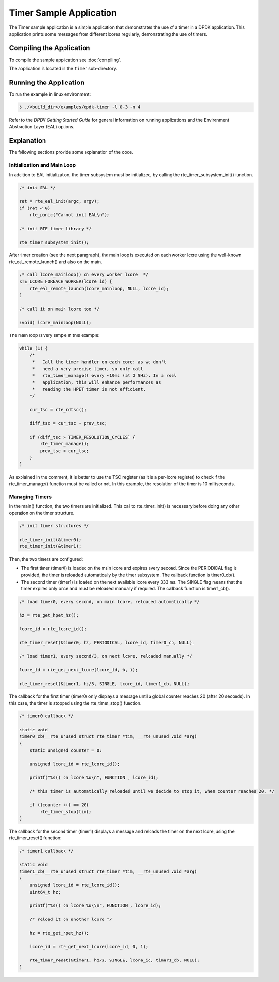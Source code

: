 ..  SPDX-License-Identifier: BSD-3-Clause
    Copyright(c) 2010-2014 Intel Corporation.

Timer Sample Application
========================

The Timer sample application is a simple application that demonstrates the use of a timer in a DPDK application.
This application prints some messages from different lcores regularly, demonstrating the use of timers.

Compiling the Application
-------------------------

To compile the sample application see :doc:`compiling`.

The application is located in the ``timer`` sub-directory.

Running the Application
-----------------------

To run the example in linux environment:

.. code-block:: console

    $ ./<build_dir>/examples/dpdk-timer -l 0-3 -n 4

Refer to the *DPDK Getting Started Guide* for general information on running applications and
the Environment Abstraction Layer (EAL) options.

Explanation
-----------

The following sections provide some explanation of the code.

Initialization and Main Loop
~~~~~~~~~~~~~~~~~~~~~~~~~~~~

In addition to EAL initialization, the timer subsystem must be initialized, by calling the rte_timer_subsystem_init() function.

.. code-block:: c

    /* init EAL */

    ret = rte_eal_init(argc, argv);
    if (ret < 0)
        rte_panic("Cannot init EAL\n");

    /* init RTE timer library */

    rte_timer_subsystem_init();

After timer creation (see the next paragraph), the main loop is
executed on each worker lcore using the well-known
rte_eal_remote_launch() and also on the main.

.. code-block:: c

    /* call lcore_mainloop() on every worker lcore  */
    RTE_LCORE_FOREACH_WORKER(lcore_id) {
        rte_eal_remote_launch(lcore_mainloop, NULL, lcore_id);
    }

    /* call it on main lcore too */

    (void) lcore_mainloop(NULL);

The main loop is very simple in this example:

.. code-block:: c

    while (1) {
        /*
         *   Call the timer handler on each core: as we don't
         *   need a very precise timer, so only call
         *   rte_timer_manage() every ~10ms (at 2 GHz). In a real
         *   application, this will enhance performances as
         *   reading the HPET timer is not efficient.
        */

        cur_tsc = rte_rdtsc();

        diff_tsc = cur_tsc - prev_tsc;

        if (diff_tsc > TIMER_RESOLUTION_CYCLES) {
            rte_timer_manage();
            prev_tsc = cur_tsc;
        }
    }

As explained in the comment, it is better to use the TSC register (as it is a per-lcore register) to check if the
rte_timer_manage() function must be called or not.
In this example, the resolution of the timer is 10 milliseconds.

Managing Timers
~~~~~~~~~~~~~~~

In the main() function, the two timers are initialized.
This call to rte_timer_init() is necessary before doing any other operation on the timer structure.

.. code-block:: c

    /* init timer structures */

    rte_timer_init(&timer0);
    rte_timer_init(&timer1);

Then, the two timers are configured:

*   The first timer (timer0) is loaded on the main lcore and expires every second.
    Since the PERIODICAL flag is provided, the timer is reloaded automatically by the timer subsystem.
    The callback function is timer0_cb().

*   The second timer (timer1) is loaded on the next available lcore every 333 ms.
    The SINGLE flag means that the timer expires only once and must be reloaded manually if required.
    The callback function is timer1_cb().

.. code-block:: c

    /* load timer0, every second, on main lcore, reloaded automatically */

    hz = rte_get_hpet_hz();

    lcore_id = rte_lcore_id();

    rte_timer_reset(&timer0, hz, PERIODICAL, lcore_id, timer0_cb, NULL);

    /* load timer1, every second/3, on next lcore, reloaded manually */

    lcore_id = rte_get_next_lcore(lcore_id, 0, 1);

    rte_timer_reset(&timer1, hz/3, SINGLE, lcore_id, timer1_cb, NULL);

The callback for the first timer (timer0) only displays a message until a global counter reaches 20 (after 20 seconds).
In this case, the timer is stopped using the rte_timer_stop() function.

.. code-block:: c

    /* timer0 callback */

    static void
    timer0_cb(__rte_unused struct rte_timer *tim, __rte_unused void *arg)
    {
        static unsigned counter = 0;

        unsigned lcore_id = rte_lcore_id();

        printf("%s() on lcore %u\n", FUNCTION , lcore_id);

        /* this timer is automatically reloaded until we decide to stop it, when counter reaches 20. */

        if ((counter ++) == 20)
            rte_timer_stop(tim);
    }

The callback for the second timer (timer1) displays a message and reloads the timer on the next lcore, using the
rte_timer_reset() function:

.. code-block:: c

    /* timer1 callback */

    static void
    timer1_cb(__rte_unused struct rte_timer *tim, __rte_unused void *arg)
    {
        unsigned lcore_id = rte_lcore_id();
        uint64_t hz;

        printf("%s() on lcore %u\\n", FUNCTION , lcore_id);

        /* reload it on another lcore */

        hz = rte_get_hpet_hz();

        lcore_id = rte_get_next_lcore(lcore_id, 0, 1);

        rte_timer_reset(&timer1, hz/3, SINGLE, lcore_id, timer1_cb, NULL);
    }
